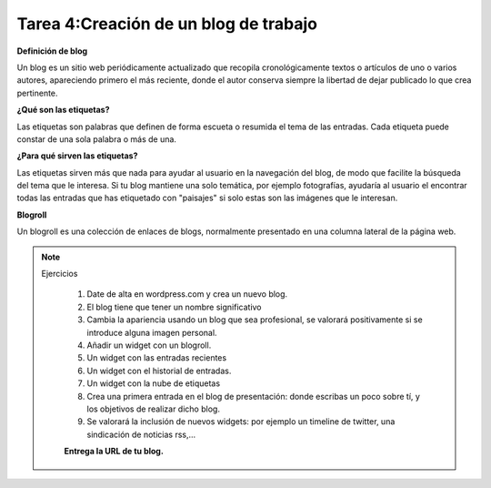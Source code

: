 Tarea 4:Creación de un blog de trabajo
======================================

**Definición de blog**

Un blog es un sitio web periódicamente actualizado que recopila cronológicamente textos o artículos de uno o varios autores, apareciendo primero el más reciente, donde el autor conserva siempre la libertad de dejar publicado lo que crea pertinente.

**¿Qué son las etiquetas?**

Las etiquetas son palabras que definen de forma escueta o resumida el tema de las entradas. Cada etiqueta puede constar de una sola palabra o más de una.

**¿Para qué sirven las etiquetas?**

Las etiquetas sirven más que nada para ayudar al usuario en la navegación del blog, de modo que facilite la búsqueda del tema que le interesa. Si tu blog mantiene una solo temática, por ejemplo fotografías, ayudaría al usuario el encontrar todas las entradas que has etiquetado con "paisajes" si solo estas son las imágenes que le interesan.

**Blogroll**

Un blogroll es una colección de enlaces de blogs, normalmente presentado en una columna lateral de la página web.

.. note::

  Ejercicios

    1. Date de alta en wordpress.com y crea un nuevo blog.
    2. El blog tiene que tener un nombre significativo
    3. Cambia la apariencia usando un blog que sea profesional, se valorará positivamente si se introduce alguna imagen personal.
    4. Añadir un widget con un blogroll.
    5. Un widget con las entradas recientes
    6. Un widget con el historial de entradas.
    7. Un widget con la nube de etiquetas
    8. Crea una primera entrada en el blog de presentación: donde escribas un poco sobre tí, y los objetivos de realizar dicho blog.
    9. Se valorará la inclusión de nuevos widgets: por ejemplo un timeline de twitter, una sindicación de noticias rss,...

    **Entrega la URL de tu blog.**
